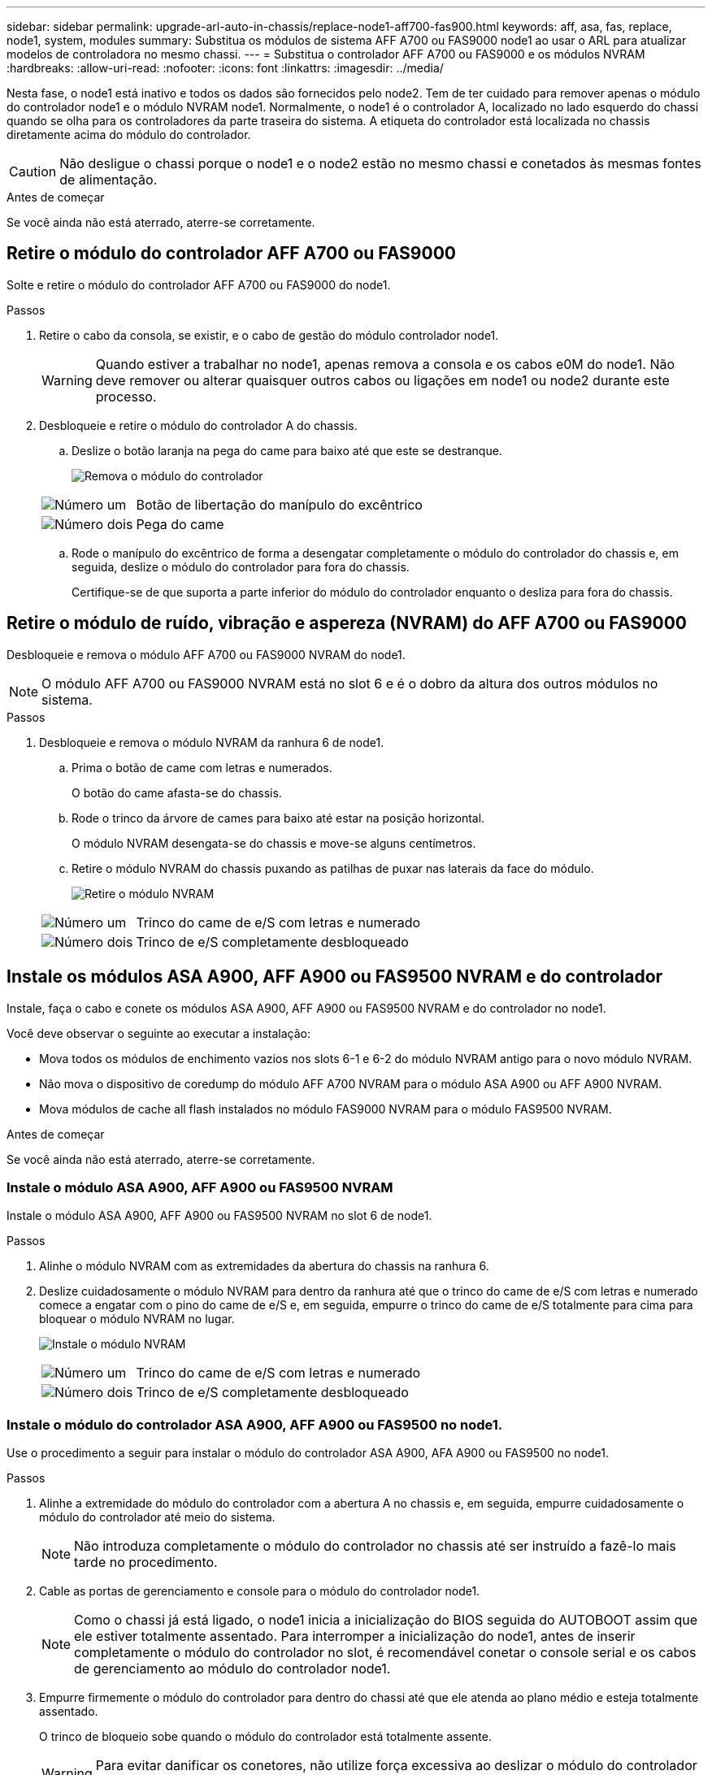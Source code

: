 ---
sidebar: sidebar 
permalink: upgrade-arl-auto-in-chassis/replace-node1-aff700-fas900.html 
keywords: aff, asa, fas, replace, node1, system, modules 
summary: Substitua os módulos de sistema AFF A700 ou FAS9000 node1 ao usar o ARL para atualizar modelos de controladora no mesmo chassi. 
---
= Substitua o controlador AFF A700 ou FAS9000 e os módulos NVRAM
:hardbreaks:
:allow-uri-read: 
:nofooter: 
:icons: font
:linkattrs: 
:imagesdir: ../media/


[role="lead"]
Nesta fase, o node1 está inativo e todos os dados são fornecidos pelo node2. Tem de ter cuidado para remover apenas o módulo do controlador node1 e o módulo NVRAM node1. Normalmente, o node1 é o controlador A, localizado no lado esquerdo do chassi quando se olha para os controladores da parte traseira do sistema. A etiqueta do controlador está localizada no chassis diretamente acima do módulo do controlador.


CAUTION: Não desligue o chassi porque o node1 e o node2 estão no mesmo chassi e conetados às mesmas fontes de alimentação.

.Antes de começar
Se você ainda não está aterrado, aterre-se corretamente.



== Retire o módulo do controlador AFF A700 ou FAS9000

Solte e retire o módulo do controlador AFF A700 ou FAS9000 do node1.

.Passos
. Retire o cabo da consola, se existir, e o cabo de gestão do módulo controlador node1.
+

WARNING: Quando estiver a trabalhar no node1, apenas remova a consola e os cabos e0M do node1. Não deve remover ou alterar quaisquer outros cabos ou ligações em node1 ou node2 durante este processo.

. Desbloqueie e retire o módulo do controlador A do chassis.
+
.. Deslize o botão laranja na pega do came para baixo até que este se destranque.
+
image:drw_9500_remove_PCM.png["Remova o módulo do controlador"]

+
[cols="20,80"]
|===


 a| 
image:black_circle_one.png["Número um"]
| Botão de libertação do manípulo do excêntrico 


 a| 
image:black_circle_two.png["Número dois"]
| Pega do came 
|===
.. Rode o manípulo do excêntrico de forma a desengatar completamente o módulo do controlador do chassis e, em seguida, deslize o módulo do controlador para fora do chassis.
+
Certifique-se de que suporta a parte inferior do módulo do controlador enquanto o desliza para fora do chassis.







== Retire o módulo de ruído, vibração e aspereza (NVRAM) do AFF A700 ou FAS9000

Desbloqueie e remova o módulo AFF A700 ou FAS9000 NVRAM do node1.


NOTE: O módulo AFF A700 ou FAS9000 NVRAM está no slot 6 e é o dobro da altura dos outros módulos no sistema.

.Passos
. Desbloqueie e remova o módulo NVRAM da ranhura 6 de node1.
+
.. Prima o botão de came com letras e numerados.
+
O botão do came afasta-se do chassis.

.. Rode o trinco da árvore de cames para baixo até estar na posição horizontal.
+
O módulo NVRAM desengata-se do chassis e move-se alguns centímetros.

.. Retire o módulo NVRAM do chassis puxando as patilhas de puxar nas laterais da face do módulo.
+
image:drw_a900_move-remove_NVRAM_module.png["Retire o módulo NVRAM"]

+
[cols="20,80"]
|===


 a| 
image:black_circle_one.png["Número um"]
| Trinco do came de e/S com letras e numerado 


 a| 
image:black_circle_two.png["Número dois"]
| Trinco de e/S completamente desbloqueado 
|===






== Instale os módulos ASA A900, AFF A900 ou FAS9500 NVRAM e do controlador

Instale, faça o cabo e conete os módulos ASA A900, AFF A900 ou FAS9500 NVRAM e do controlador no node1.

Você deve observar o seguinte ao executar a instalação:

* Mova todos os módulos de enchimento vazios nos slots 6-1 e 6-2 do módulo NVRAM antigo para o novo módulo NVRAM.
* Não mova o dispositivo de coredump do módulo AFF A700 NVRAM para o módulo ASA A900 ou AFF A900 NVRAM.
* Mova módulos de cache all flash instalados no módulo FAS9000 NVRAM para o módulo FAS9500 NVRAM.


.Antes de começar
Se você ainda não está aterrado, aterre-se corretamente.



=== Instale o módulo ASA A900, AFF A900 ou FAS9500 NVRAM

Instale o módulo ASA A900, AFF A900 ou FAS9500 NVRAM no slot 6 de node1.

.Passos
. Alinhe o módulo NVRAM com as extremidades da abertura do chassis na ranhura 6.
. Deslize cuidadosamente o módulo NVRAM para dentro da ranhura até que o trinco do came de e/S com letras e numerado comece a engatar com o pino do came de e/S e, em seguida, empurre o trinco do came de e/S totalmente para cima para bloquear o módulo NVRAM no lugar.
+
image:drw_a900_move-remove_NVRAM_module.png["Instale o módulo NVRAM"]

+
[cols="20,80"]
|===


 a| 
image:black_circle_one.png["Número um"]
| Trinco do came de e/S com letras e numerado 


 a| 
image:black_circle_two.png["Número dois"]
| Trinco de e/S completamente desbloqueado 
|===




=== Instale o módulo do controlador ASA A900, AFF A900 ou FAS9500 no node1.

Use o procedimento a seguir para instalar o módulo do controlador ASA A900, AFA A900 ou FAS9500 no node1.

.Passos
. Alinhe a extremidade do módulo do controlador com a abertura A no chassis e, em seguida, empurre cuidadosamente o módulo do controlador até meio do sistema.
+

NOTE: Não introduza completamente o módulo do controlador no chassis até ser instruído a fazê-lo mais tarde no procedimento.

. Cable as portas de gerenciamento e console para o módulo do controlador node1.
+

NOTE: Como o chassi já está ligado, o node1 inicia a inicialização do BIOS seguida do AUTOBOOT assim que ele estiver totalmente assentado. Para interromper a inicialização do node1, antes de inserir completamente o módulo do controlador no slot, é recomendável conetar o console serial e os cabos de gerenciamento ao módulo do controlador node1.

. Empurre firmemente o módulo do controlador para dentro do chassi até que ele atenda ao plano médio e esteja totalmente assentado.
+
O trinco de bloqueio sobe quando o módulo do controlador está totalmente assente.

+

WARNING: Para evitar danificar os conetores, não utilize força excessiva ao deslizar o módulo do controlador para o chassis.

+
image:drw_9500_remove_PCM.png["Instale o módulo do controlador"]

+
[cols="20,80"]
|===


 a| 
image:black_circle_one.png["Número um"]
| Trinco de bloqueio do manípulo do excêntrico 


 a| 
image:black_circle_two.png["Número dois"]
| Alavanca do came na posição desbloqueada 
|===
. Conete o console serial assim que o módulo estiver assentado e esteja pronto para interromper o AUTOBOOT de node1.
. Depois de interromper o AUTOBOOT, o node1 pára no prompt DO Loader. Se você não interromper o AUTOBOOT a tempo e o node1 iniciar a inicialização, aguarde o prompt e pressione Ctrl-C para entrar no menu de inicialização. Após o nó parar no menu de inicialização, use a opção `8` para reinicializar o nó e interromper o AUTOBOOT durante a reinicialização.
. No prompt Loader> de node1, defina as variáveis de ambiente padrão:
+
`set-defaults`

. Salve as configurações de variáveis de ambiente padrão:
+
`saveenv`


